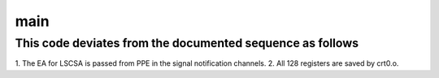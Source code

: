 .. -*- coding: utf-8; mode: rst -*-
.. src-file: arch/powerpc/platforms/cell/spufs/spu_save.c

.. _`main`:

main
====

.. c:function:: int main( void)

    entry point for SPU-side context save.

    :param  void:
        no arguments

.. _`main.this-code-deviates-from-the-documented-sequence-as-follows`:

This code deviates from the documented sequence as follows
----------------------------------------------------------


1. The EA for LSCSA is passed from PPE in the
signal notification channels.
2. All 128 registers are saved by crt0.o.

.. This file was automatic generated / don't edit.

